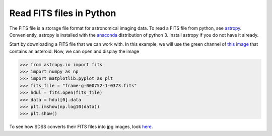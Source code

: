 =========================
Read FITS files in Python
=========================

The FITS file is a storage file format for astronomical imaging data. To read a FITS file from python,
see `astropy <https://docs.astropy.org/en/stable/io/fits/>`_.  Conveniently, astropy is installed with
the `anaconda <https://www.anaconda.com/distribution/>`_ distribution of python 3.  Install astropy if you
do not have it already.

Start by downloading a FITS file that we can work with.  In this example, we will use the green channel
of `this image <https://dr12.sdss.org/fields/runCamcolField?run=752&camcol=1&field=373>`_ that contains an asteroid.
Now, we can open and display the image

>>> from astropy.io import fits
>>> import numpy as np
>>> import matplotlib.pyplot as plt
>>> fits_file = "frame-g-000752-1-0373.fits"
>>> hdul = fits.open(fits_file)
>>> data = hdul[0].data
>>> plt.imshow(np.log10(data))
>>> plt.show()

To see how SDSS converts their FITS files into jpg images, look
`here <https://www.sdss.org/dr14/imaging/jpg-images-on-skyserver/>`_.
